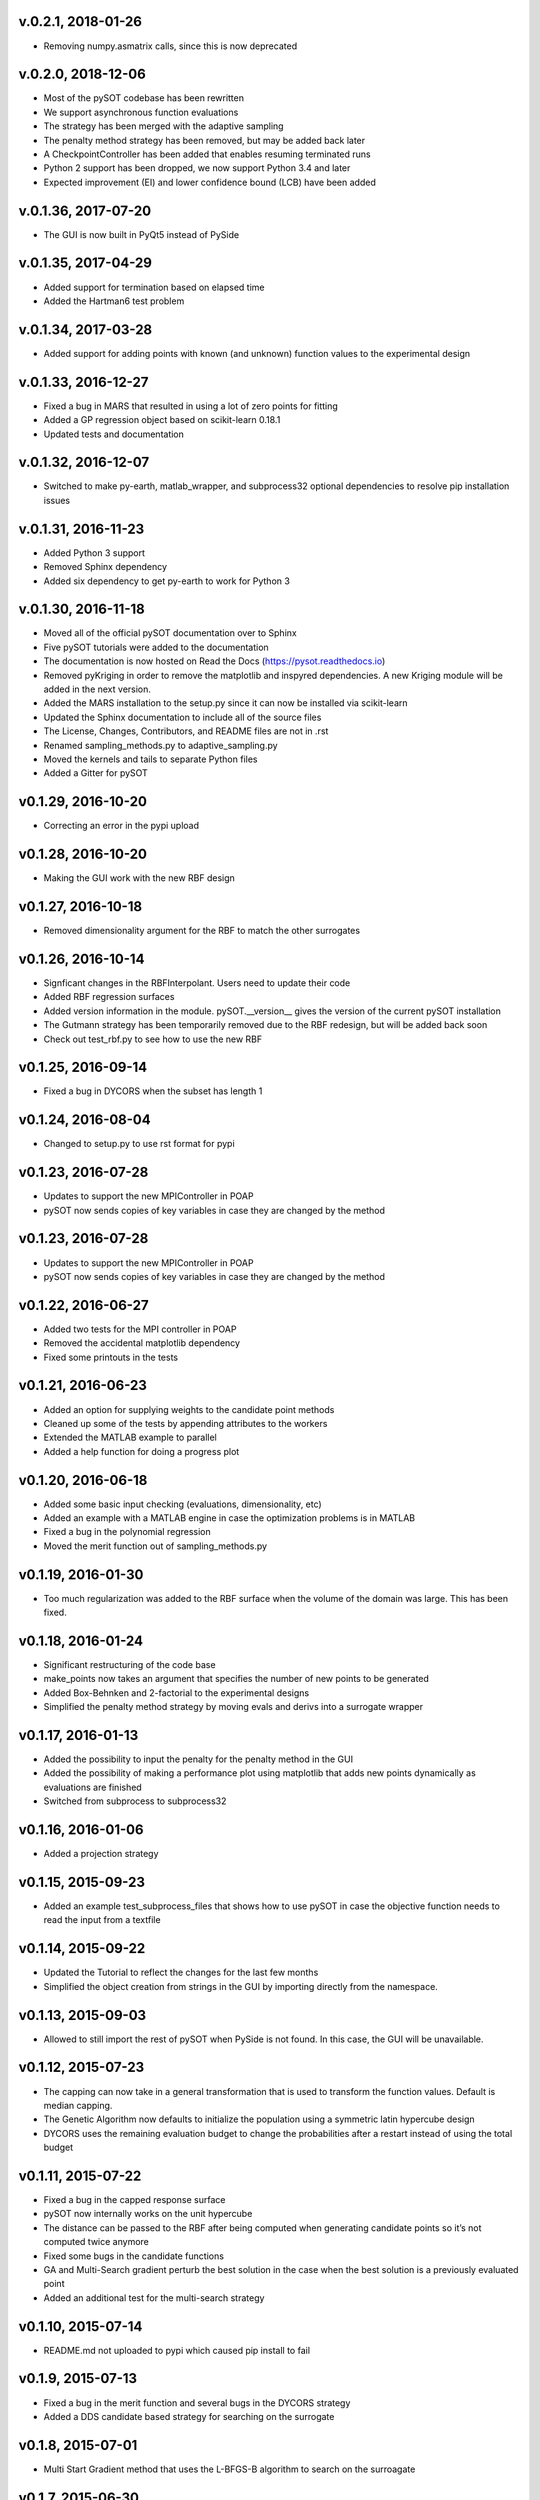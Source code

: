 v.0.2.1,  2018-01-26
--------------------
- Removing numpy.asmatrix calls, since this is now deprecated

v.0.2.0,  2018-12-06
--------------------

- Most of the pySOT codebase has been rewritten
- We support asynchronous function evaluations
- The strategy has been merged with the adaptive sampling
- The penalty method strategy has been removed, but may be added back later
- A CheckpointController has been added that enables resuming terminated runs
- Python 2 support has been dropped, we now support Python 3.4 and later
- Expected improvement (EI) and lower confidence bound (LCB) have been added

v.0.1.36, 2017-07-20
--------------------

- The GUI is now built in PyQt5 instead of PySide

v.0.1.35, 2017-04-29
--------------------

- Added support for termination based on elapsed time
- Added the Hartman6 test problem

v.0.1.34, 2017-03-28
--------------------

- Added support for adding points with known (and unknown) function values to the experimental design

v.0.1.33, 2016-12-27
--------------------

- Fixed a bug in MARS that resulted in using a lot of zero points for fitting
- Added a GP regression object based on scikit-learn 0.18.1
- Updated tests and documentation

v.0.1.32, 2016-12-07
--------------------

- Switched to make py-earth, matlab_wrapper, and subprocess32 optional dependencies to resolve pip installation issues

v.0.1.31, 2016-11-23
--------------------

- Added Python 3 support
- Removed Sphinx dependency
- Added six dependency to get py-earth to work for Python 3

v.0.1.30, 2016-11-18
--------------------

- Moved all of the official pySOT documentation over to Sphinx
- Five pySOT tutorials were added to the documentation
- The documentation is now hosted on Read the Docs (https://pysot.readthedocs.io)
- Removed pyKriging in order to remove the matplotlib and inspyred dependencies. A new Kriging module will be added in the next version.
- Added the MARS installation to the setup.py since it can now be installed via scikit-learn
- Updated the Sphinx documentation to include all of the source files
- The License, Changes, Contributors, and README files are not in .rst
- Renamed sampling_methods.py to adaptive_sampling.py
- Moved the kernels and tails to separate Python files
- Added a Gitter for pySOT

v0.1.29, 2016-10-20
-------------------

-  Correcting an error in the pypi upload

v0.1.28, 2016-10-20
-------------------

- Making the GUI work with the new RBF design

v0.1.27, 2016-10-18
-------------------

- Removed dimensionality argument for the RBF to match the other surrogates

v0.1.26, 2016-10-14
-------------------

- Signficant changes in the RBFInterpolant. Users need to update their code
- Added RBF regression surfaces
- Added version information in the module. pySOT.__version__ gives the version of the current pySOT installation
- The Gutmann strategy has been temporarily removed due to the RBF redesign, but will be added back soon
- Check out test_rbf.py to see how to use the new RBF

v0.1.25, 2016-09-14
-------------------

- Fixed a bug in DYCORS when the subset has length 1

v0.1.24, 2016-08-04
-------------------

- Changed to setup.py to use rst format for pypi

v0.1.23, 2016-07-28
-------------------

- Updates to support the new MPIController in POAP
- pySOT now sends copies of key variables in case they are changed by the method

v0.1.23, 2016-07-28
-------------------

- Updates to support the new MPIController in POAP
- pySOT now sends copies of key variables in case they are changed by the method

v0.1.22, 2016-06-27
-------------------

- Added two tests for the MPI controller in POAP
- Removed the accidental matplotlib dependency
- Fixed some printouts in the tests

v0.1.21, 2016-06-23
-------------------

- Added an option for supplying weights to the candidate point methods
- Cleaned up some of the tests by appending attributes to the workers
- Extended the MATLAB example to parallel
- Added a help function for doing a progress plot

v0.1.20, 2016-06-18
-------------------

- Added some basic input checking (evaluations, dimensionality, etc)
- Added an example with a MATLAB engine in case the optimization problems is in MATLAB
- Fixed a bug in the polynomial regression
- Moved the merit function out of sampling_methods.py

v0.1.19, 2016-01-30
-------------------

- Too much regularization was added to the RBF surface when the volume of the domain was large. This has been fixed.

v0.1.18, 2016-01-24
-------------------

- Significant restructuring of the code base
- make_points now takes an argument that specifies the number of new points to be generated
- Added Box-Behnken and 2-factorial to the experimental designs
- Simplified the penalty method strategy by moving evals and derivs into a surrogate wrapper

v0.1.17, 2016-01-13
-------------------

- Added the possibility to input the penalty for the penalty method in the GUI
- Added the possibility of making a performance plot using matplotlib that adds new points dynamically as evaluations are finished
- Switched from subprocess to subprocess32

v0.1.16, 2016-01-06
-------------------

- Added a projection strategy

v0.1.15, 2015-09-23
-------------------

- Added an example test_subprocess_files that shows how to use pySOT in case the objective function needs to read the input from a textfile

v0.1.14, 2015-09-22
-------------------

- Updated the Tutorial to reflect the changes for the last few months
- Simplified the object creation from strings in the GUI by importing directly from the namespace.

v0.1.13, 2015-09-03
-------------------

- Allowed to still import the rest of pySOT when PySide is not found. In this case, the GUI will be unavailable.

v0.1.12, 2015-07-23
-------------------

- The capping can now take in a general transformation that is used to transform the function values. Default is median capping.
- The Genetic Algorithm now defaults to initialize the population using a symmetric latin hypercube design
- DYCORS uses the remaining evaluation budget to change the probabilities after a restart instead of using the total budget

v0.1.11, 2015-07-22
-------------------

- Fixed a bug in the capped response surface
- pySOT now internally works on the unit hypercube
- The distance can be passed to the RBF after being computed when generating candidate points so it’s not computed twice anymore
- Fixed some bugs in the candidate functions
- GA and Multi-Search gradient perturb the best solution in the case when the best solution is a previously evaluated point
- Added an additional test for the multi-search strategy

v0.1.10, 2015-07-14
-------------------

- README.md not uploaded to pypi which caused pip install to fail

v0.1.9, 2015-07-13
------------------

- Fixed a bug in the merit function and several bugs in the DYCORS strategy
- Added a DDS candidate based strategy for searching on the surrogate

v0.1.8, 2015-07-01
------------------

- Multi Start Gradient method that uses the L-BFGS-B algorithm to search on the surroagate

v0.1.7, 2015-06-30
------------------

- Fixed some parameters (and bugs) to improve the DYCORS results. Using DYCORS together with the genetic algorithm is recommended.
- Added polynomial regression (not yet in the GUI)
- Changed so that candidate points are generated using truncated normal distribution to avoid projections onto the boundary
- Removed some accidental scikit dependencies in the ensemble surrogate

v0.1.6, 2015-06-28
------------------

- GUI inactivates all buttons but the stop button while running
- Bug fixes

v0.1.5, 2015-06-28
------------------

- GUI now has support for multiple search strategies and ensemble surrogates
- Reallocation bug in the ensemble surrogates fixed
- Genetic algorithm added to search on the surrogate

v0.1.4, 2015-06-26
------------------

- GUI now has improved error handling
- Strategies informs the user if they get constraints when not expecting constraints (and the other way) before the run starts

v0.1.3, 2015-06-26
------------------

- Experimental (but not documented) GUI added. You need PySide to use it.
- Changes in testproblems.py to allow external objective functions that implement ProcessWorkerThread
- Added GUI test examples in documentation (Ackley.py, Keane.py, SphereExt.py)

v0.1.2, 2015-06-24
------------------

- Changed to using the logging module for all the logging in order to conform to the changes in POAP 0.1.9
- The quiet and stream arguments in the strategies were removed and the tests updated accordingly
- Turned sleeping of in the subprocess test, to avoid platform dependency issues

v0.1.1, 2015-06-21
------------------

- surrogate_optimizer removed, so the user now has to create his own controller
- constraint_method.py is gone, and the constraint handling is handled in specific strategies instead
- There are now two strategies, SyncStrategyNoConstraints and SyncStrategyPenalty
- The search strategies now take a method for providing surrogate predictions rather than keeping a copy of the response surface
- It is now possible for the user to provide additional points to be added to the initial design, in case a 'good starting point' is known.
- Ensemble surrogates have been added to the toolbox
- The strategies takes an additional option 'quiet' so that all of the printing can be avoided if the user wants
- There is also an option 'stream' in case the printing should be redirected somewhere else, for example to a text file. Default is printing to stdout.
- Several examples added to pySOT.test

v0.1.0, 2015-06-03
------------------

- Initial release
